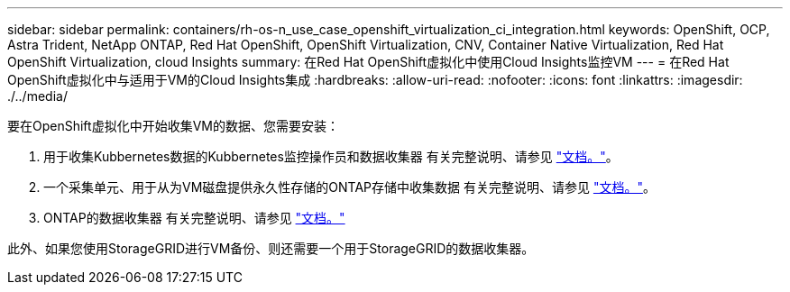 ---
sidebar: sidebar 
permalink: containers/rh-os-n_use_case_openshift_virtualization_ci_integration.html 
keywords: OpenShift, OCP, Astra Trident, NetApp ONTAP, Red Hat OpenShift, OpenShift Virtualization, CNV, Container Native Virtualization, Red Hat OpenShift Virtualization, cloud Insights 
summary: 在Red Hat OpenShift虚拟化中使用Cloud Insights监控VM 
---
= 在Red Hat OpenShift虚拟化中与适用于VM的Cloud Insights集成
:hardbreaks:
:allow-uri-read: 
:nofooter: 
:icons: font
:linkattrs: 
:imagesdir: ./../media/


要在OpenShift虚拟化中开始收集VM的数据、您需要安装：

. 用于收集Kubbernetes数据的Kubbernetes监控操作员和数据收集器
有关完整说明、请参见 link:https://docs.netapp.com/us-en/cloudinsights/task_config_telegraf_agent_k8s.html["文档。"]。
. 一个采集单元、用于从为VM磁盘提供永久性存储的ONTAP存储中收集数据
有关完整说明、请参见 link:https://docs.netapp.com/us-en/cloudinsights/task_getting_started_with_cloud_insights.html["文档。"]。
. ONTAP的数据收集器
有关完整说明、请参见 link:https://docs.netapp.com/us-en/cloudinsights/task_getting_started_with_cloud_insights.html#configure-the-data-collector-infrastructure["文档。"]


此外、如果您使用StorageGRID进行VM备份、则还需要一个用于StorageGRID的数据收集器。
